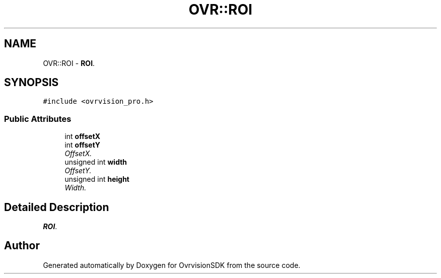 .TH "OVR::ROI" 3 "Tue Dec 1 2015" "Version 1.0" "OvrvisionSDK" \" -*- nroff -*-
.ad l
.nh
.SH NAME
OVR::ROI \- \fBROI\fP\&.  

.SH SYNOPSIS
.br
.PP
.PP
\fC#include <ovrvision_pro\&.h>\fP
.SS "Public Attributes"

.in +1c
.ti -1c
.RI "int \fBoffsetX\fP"
.br
.ti -1c
.RI "int \fBoffsetY\fP"
.br
.RI "\fIOffsetX\&. \fP"
.ti -1c
.RI "unsigned int \fBwidth\fP"
.br
.RI "\fIOffsetY\&. \fP"
.ti -1c
.RI "unsigned int \fBheight\fP"
.br
.RI "\fIWidth\&. \fP"
.in -1c
.SH "Detailed Description"
.PP 
\fBROI\fP\&. 

.SH "Author"
.PP 
Generated automatically by Doxygen for OvrvisionSDK from the source code\&.

